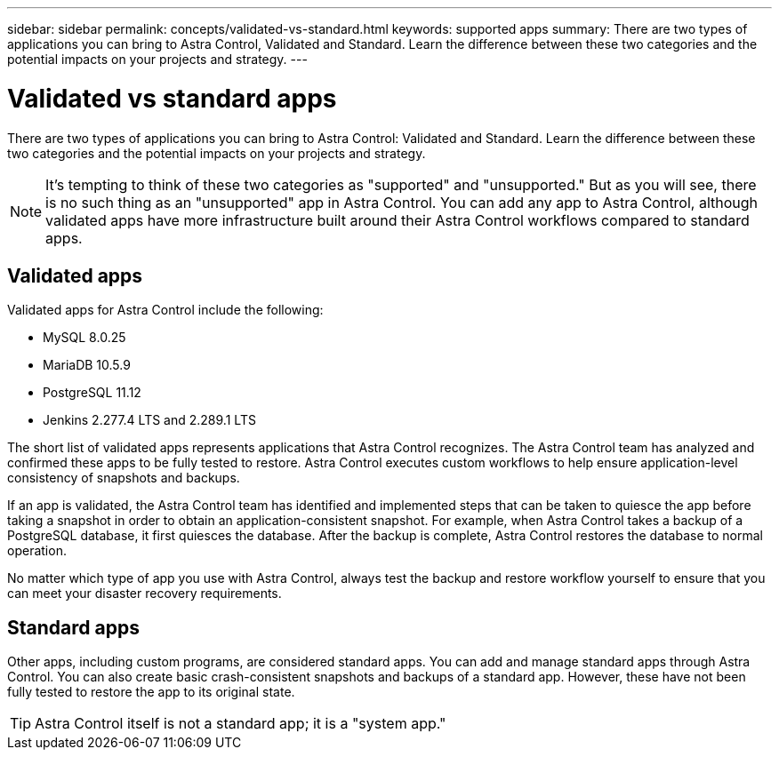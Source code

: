 ---
sidebar: sidebar
permalink: concepts/validated-vs-standard.html
keywords: supported apps
summary: There are two types of applications you can bring to Astra Control, Validated and Standard. Learn the difference between these two categories and the potential impacts on your projects and strategy.
---

= Validated vs standard apps
:hardbreaks:
:icons: font
:imagesdir: ../media/concepts/

There are two types of applications you can bring to Astra Control: Validated and Standard. Learn the difference between these two categories and the potential impacts on your projects and strategy.

NOTE: It's tempting to think of these two categories as "supported" and "unsupported." But as you will see, there is no such thing as an "unsupported" app in Astra Control. You can add any app to Astra Control, although validated apps have more infrastructure built around their Astra Control workflows compared to standard apps.

== Validated apps

Validated apps for Astra Control include the following:

* MySQL 8.0.25
* MariaDB 10.5.9
* PostgreSQL 11.12
* Jenkins 2.277.4 LTS and 2.289.1 LTS

The short list of validated apps represents applications that Astra Control recognizes. The Astra Control team has analyzed and confirmed these apps to be fully tested to restore. Astra Control executes custom workflows to help ensure application-level consistency of snapshots and backups.

If an app is validated, the Astra Control team has identified and implemented steps that can be taken to quiesce the app before taking a snapshot in order to obtain an application-consistent snapshot. For example, when Astra Control takes a backup of a PostgreSQL database, it first quiesces the database. After the backup is complete, Astra Control restores the database to normal operation.

No matter which type of app you use with Astra Control, always test the backup and restore workflow yourself to ensure that you can meet your disaster recovery requirements.


== Standard apps

Other apps, including custom programs, are considered standard apps. You can add and manage standard apps through Astra Control. You can also create basic crash-consistent snapshots and backups of a standard app. However, these have not been fully tested to restore the app to its original state.

TIP: Astra Control itself is not a standard app; it is a "system app."
